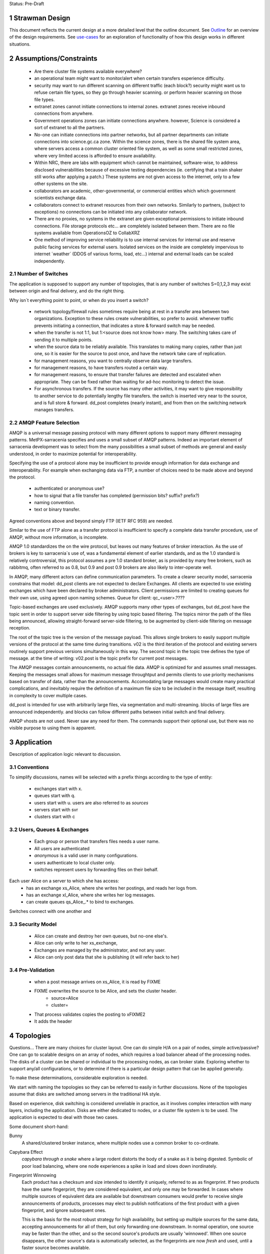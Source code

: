 
Status: Pre-Draft

=================
 Strawman Design
=================

.. section-numbering::

This document reflects the current design at a more detailed level that the outline
document.  See `Outline <Outline.html>`_ for an overview of the design requirements.  
See `use-cases <use-cases.html>`_ for an exploration of functionality of how
this design works in different situations.


=======================
Assumptions/Constraints
=======================

 - Are there cluster file systems available everywhere?

 - an operational team might want to monitor/alert when certain transfers esperience difficulty.

 - security may want to run different scanning on different traffic (each block?)
   security might want us to refuse certain file types, so they go through heavier scanning.
   or perform heavier scanning on those file types.

 - extranet zones cannot initiate connections to internal zones.  
   extranet zones receive inbound connections from anywhere.

 - Government operations zones can initiate connections anywhere.
   however, Science is considered a sort of extranet to all the partners.

 - No-one can initiate connections into partner networks, but all partner departments can initiate
   connections into science.gc.ca zone.  Within the science zones, there is the shared file system
   area, where servers access a common cluster oriented file system, as well as some small restricted
   zones, where very limited access is afforded to ensure availability.

 - Within NRC, there are labs with equipment which cannot be maintained, software-wise,
   to address disclosed vulnerabilities because of excessive testing dependencies (ie. certifying
   that a train shaker still works after applying a patch.)  These systems are not given access
   to the internet, only to a few other systems on the site.

 - collaborators are academic, other-governmental, or commercial entities which which government
   scientists exchange data.

 - collaborators connect to extranet resources from their own networks.  Similarly to partners,
   (subject to exceptions) no connections can be initiated into any collaborator network.

 - There are no proxies, no systems in the extranet are given exceptional permissions to
   initiate inbound connections.  File storage protocols etc... are completely isolated between
   them.  There are no file systems available from OperationsOZ to CollabXRZ

 - One method of improving service reliability is to use internal services for internal use
   and reserve public facing services for external users.  Isolated services on the inside
   are completely impervious to internet ´weather´ (DDOS of various forms, load, etc...)
   internal and external loads can be scaled independently.


Number of Switches 
------------------

The application is supposed to support any number of topologies, that is any number of switches S=0,1,2,3
may exist between origin and final delivery, and do the right thing.

Why isn´t everything point to point, or when do you insert a switch?

        - network topology/firewall rules sometimes require being at rest in a transfer area between two
          organizations.  Exception to these rules create vulnerabilities, so prefer to avoid.
          whenever traffic prevents initiating a connection, that indicates a store & forward switch
          may be needed.

        - when the transfer is not 1:1, but 1:<source does not know how> many. The switching takes
          care of sending it to multiple points.

        - when the source data to be reliably available.  This translates to making many copies,
          rather than just one, so it is easier for the source to post once, and have the network
          take care of replication.

        - for management reasons, you want to centrally observe data large transfers.

        - for management reasons, to have transfers  routed a certain way.

        - for management reasons, to ensure that transfer failures are detected and escalated
          when appropriate. They can be fixed rather than waiting for ad-hoc monitoring to detect
          the issue.

        - For asynchronous transfers.  If the source has many other activities, it may want
          to give responsibility to another service to do potentially lengthy file transfers.
          the switch is inserted very near to the source, and is full store & forward. dd_post
          completes (nearly instant), and from then on the switching network manages transfers.


AMQP Feature Selection
----------------------

AMQP is a universal message passing protocol with many different options to support many 
different messaging patterns.  MetPX-sarracenia specifies and uses a small subset of AMQP 
patterns.  Indeed an important element of sarracenia development was to select from the 
many possibilities a small subset of methods are general and easily understood, in order 
to maximize potential for interoperability.

Specifying the use of a protocol alone may be insufficient to provide enough information for
data exchange and interoperability.  For example when exchanging data via FTP, a number of choices
need to be made above and beyond the protocol.

 - authenticated or anonymous use?
 - how to signal that a file transfer has completed (permission bits? suffix? prefix?)
 - naming convention.
 - text or binary transfer.

Agreed conventions above and beyond simply FTP (IETF RFC 959) are needed.

Similar to the use of FTP alone as a transfer protocol is insufficient to specify a complete data
transfer procedure, use of AMQP, without more information, is incomplete.

AMQP 1.0 standardizes the on the wire protocol, but leaves out many features of broker interaction.
As the use of brokers is key to sarracenia´s use of, was a fundamental element of earlier standards,
and as the 1.0 standard is relatively controversial, this protocol assumes a pre 1.0 standard broker,
as is provided by many free brokers, such as rabbitmq, often referred to as 0.8, but 0.9 and post
0.9 brokers are also likely to inter-operate well.

In AMQP, many different actors can define communication parameters. To create a clearer
security model, sarracenia constrains that model: dd_post clients are not expected to declare
Exchanges.  All clients are expected to use existing exchanges which have been declared by
broker administrators.  Client permissions are limited to creating queues for their own use,
using agreed upon naming schemes.  Queue for client: qc_<user>.????

Topic-based exchanges are used exclusively.  AMQP supports many other types of exchanges,
but dd_post have the topic sent in order to support server side filtering by using topic
based filtering.  The topics mirror the path of the files being announced, allowing
straight-forward server-side filtering, to be augmented by client-side filtering on
message reception.

The root of the topic tree is the version of the message payload.  This allows single brokers
to easily support multiple versions of the protocol at the same time during transitions.  v02
is the third iteration of the protocol and existing servers routinely support previous versions
simultaneously in this way.  The second topic in the topic tree defines the type of message.
at the time of writing:  v02.post is the topic prefix for current post messages.

The AMQP messages contain announcements, no actual file data.  AMQP is optimized for and assumes
small messages.  Keeping the messages small allows for maximum message throughtput and permits
clients to use priority mechanisms based on transfer of data, rather than the announcements.
Accomodating large messages would create many practical complications, and inevitably require
the definition of a maximum file size to be included in the message itself, resulting in
complexity to cover multiple cases.

dd_post is intended for use with arbitrarily large files, via segmentation and multi-streaming.
blocks of large files are announced independently. and blocks can follow different paths
between initial switch and final delivery.

AMQP vhosts are not used.  Never saw any need for them. The commands support their optional 
use, but there was no visible purpose to using them is apparent.


===========
Application 
===========

Description of application logic relevant to discussion.



Conventions
-----------

To simplify discussions, names will be selected with a prefix things according to the type
of entity: 

 - exchanges start with x.
 - queues start with q.
 - users start with u. users are also referred to as *sources*
 - servers start with svr
 - clusters start with c





Users, Queues & Exchanges 
-------------------------

 - Each group or person that transfers files needs a user name.
 - All users are authenticated 
 -  *anonymous* is a valid user in many configurations.
 - users authenticate to local cluster only.
 - switches represent users by forwarding files on their behalf.

Each user Alice on a server to which she has access:
 - has an exchange xs_Alice, where she writes her postings, and reads her logs from. 
 - has an exchange xl_Alice, where she writes her log messages.
 - can create queues qs_Alice_.* to bind to exchanges.

Switches connect with one another and 

Security Model
--------------

 - Alice can create and destroy her own queues, but no-one else's.  
 - Alice can only write to her xs_exchange, 
 - Exchanges are managed by the administrator, and not any user.
 - Alice can only post data that she is publishing (it will refer back to her) 

Pre-Validation
--------------

 - when a post message arrives on xs_Alice, it is read by FIXME  
 - FIXME overwrites the source to be Alice, and sets the cluster header.
	- source=Alice
	- cluster=
 - That process validates copies the posting to xFIXME2
 - It adds the header

==========
Topologies
==========

Questions... There are many choices for cluster layout. One can do simple H/A on a pair of nodes, 
simple active/passive?  One can go to scalable designs on an array of nodes, which requires a load 
balancer ahead of the processing nodes.  The disks of a cluster can be shared or individual to 
the processing nodes, as can broker state.  Exploring whether to support any/all configurations, 
or to determine if there is a particular design pattern that can be applied generally.

To make these determinations, considerable exploration is needed.

We start with naming the topologies so they can be referred to easily in further discussions.
None of the topologies assume that disks are switched among servers in the traditional HA style.

Based on experience, disk switching is considered unreliable in practice, as it involves complex
interaction with many layers, including the application.  Disks are either dedicated to nodes, 
or a cluster file system is to be used. The application is expected to deal with those two
cases.

Some document short-hand:

Bunny
       A shared/clustered broker instance, where multiple nodes use a common broker to co-ordinate.


Capybara Effect
      *capybara through a snake*  where a large rodent distorts the body of a snake 
      as it is being digested.  Symbolic of poor load balancing, where one node 
      experiences a spike in load and slows down inordinately.

Fingerprint Winnowing
      Each product has a checksum and size intended to identify it uniquely, referred to as
      as fingerprint.  If two products have the same fingerprint, they are considered 
      equivalent, and only one may be forwarded.  In cases where multiple sources of equivalent 
      data are available but downstream consumers would prefer to receive single announcements 
      of products, processes may elect to publish notifications of the first product 
      with a given fingerprint, and ignore subsequent ones.

      This is the basis for the most robust strategy for high availability, but setting up
      multiple sources for the same data, accepting announcements for all of them, but only
      forwarding one downstream.  In normal operation, one source may be faster than the
      other, and so the second source's products are usually 'winnowed'. When one source 
      disappears, the other source's data is automatically selected, as the fingerprints 
      are now *fresh* and used, until a faster source becomes available. 

      The advantage of this method is that now A/B decision is required, so the time
      to *switchover* is zero.  Other strategies are subject to considerable delays        
      in making the decision to switchover, and pathologies one could summarize as flapping,
      and/or deadlocks.


Standalone
----------

In a standalone configuration, there is only one node in the configuration.  I runs all components 
and shares none with any other nodes.  That means the Broker and data services such as sftp and 
apache are on the one node.  

One appropriate usage would be a small non-24x7 data acquisition setup, to take responsibility of data 
queueing and transmission away from the instrument.


DDSR: Switching/Routing Configuration
-------------------------------------

This is a more scalable configuration involving several data mover nodes, and potentially several brokers.
These clusters are not destinations of data transfers, but intermediaries.  Data flows through them, but
querying them is more complicated because no one node has all data available.   The downstream clients
of DDSR's are essentially other sarracenia instances.

There are still multiple options available within this configuration pattern.
ddsr one broker per node?  (or just one broker ( clustered,logical ) broker?)

on a switching/router, once delivery has occurred to all contexts, can you delete the file?
Just watch the log files and tick off as each scope confirms receipt.
when last one confirmed, delete. (makes re-xmit difficult ;-)

based on a file size threshold? if the file is too big, don´t keep it around?

The intended purpose has a number of implementation options, which must be further sub-divided for analysis.


----------------
Independent DDSR 
----------------

In Independent DDSR, there is a load balancer which distributes each incoming connection to
an individual broker running on a single node.

ddsr - broker 

pre-fetch validation would happen on the broker.  then re-post for the sara's on the movers.


 - each node broker and transfer engines act independently. Highest robustness to failure.
 - load balancer removes mover nodes from operation on detection of a failure.
 - individual files land, mostly entirely on single nodes.
 - no single data mover sees all of the files of all of the users in a cluster.

CONFIRM: Processes running on the individual nodes, are subscribed to the local broker.
Highly susceptible to the *Capybara Effect* where all of the blocks of 
the large file are channelled though a single processing node.  Large file transfers
with trigger it.

CONFIRM: Maximum performance for a single transfer is limited to a single node.


------------------
Shared Broker DDSR
------------------

While the data nodes disk space remain independent, the brokers are clustered together to
form a single logical entity.

on all nodes, the mover processes use common exchanges and queues.

 - each node transfers independently, but dependent on the broker cluster.
 - load balancer removes nodes (broker or mover) from operation.
 - external users connect to shared queues, not node specific ones.
 - transfer engines connect to cluster queues, obtaining blocks.
 - no single data mover sees all of the files of all of the users in a cluster.
 - requires broker to be clustered, adding complexity there.

In Shared Broker DDSR, *Capybara Effect* is minimized as individual blocks of a transfer
are distributed across all the mover nodes.  When a large file arrives, all of the movers
on all of the nodes may pick up individual blocks, so the work automatically is 
distributed across them.

This assumes that large files are segmented.  As different transfer nodes will have
different blocks of a file, and the data view is not shared, no re-assembly of files 
is done.

Broker clustering is considered mature technology, and therefore relatively trustworthy.



DD: Data Dissemination Configuration
------------------------------------

The dd deployment configuration is more of an end-point configuration.  Each node is expected to
have a complete copy of all the data downloaded by all the nodes.   Giving a unified view makes
it much more compatible with a variety of access methods, such as a file browser (over http,
or sftp) rather than being limited to AMQP posts.  This is the type of view presented by
dd.weather.gc.ca.

Given this view, all files must be fully reassembled on receipt, prior to announcing downstream
availability.  files may have been fragmented for transfer across intervening switches.

There are multiple options for achieving this end user visible effect, each with tradeoffs.
In all cases, there is a load balancer in front of the nodes which distributes incoming
connection requests to a node for processing.

 - multiple server nodes.  Each standalone.

 - dd - load balancer, just re-directs to a dd node?
   dd1,dd2, 

   broker on dd node has connection thereafter.

--------------
Independent DD
--------------

- The load balancer hands the incoming requests to multiple Standalone_ configurations. 

- Each node downloads all data.  Disk space requirements for nodes in this configuration 
  are far larger than for DDSR nodes, where each node only has 1/n of the data.

- Each node announces each product that it has downloaded, using it's own node name, because
  it does not know if other nodes have that product.

- Once a connection is established, the client will communicate exclusively with that node.
  ultimate performance is limited by the individual node performance.

- The data movers can (for maximum reliability) be configured independently, but if inputs 
  are across the WAN, one can reduce bandwidth usage N times by havng N nodes 
  share queues for distant sources and then have local transfers between the nodes.

  CONFIRM: is *Fingerprint Winnowing* required for intra-cluster copies?

  When a single node fails, it ceases to download, and the other n-1 nodes continue transferring.



----------------
Shared-Broker DD
----------------

- a single clustered broker is shared by all nodes.

- Each node downloads all data.  Disk space requirements for nodes in this configuration 
  are far larger than for DDSR nodes, where each node only has 1/n of the data.

- clients connect to a cluster-wide broker instance, so the download links can be from any
  node in the cluster.

- if the clustered broker fails, the service is down. (should be reliable)

- A node cannot announce each product that it has downloaded, using it's own node name, because
  it does not know if other nodes have that product.   (announce as dd1 vs. dd)

- Either:

    -- Can only announce a product once it is clear that every active node has the product.
    -- 1st come, 1st serve:  apply fingerprint winnowing. Announce only node that got the data 
       first. 
  

- as in the independent configuration, nodes share queues and download a fraction upstream data.
  They therefore need to exchange data amongst each other, but that means using a non-clustered
  broker. So likely there will be two brokers access by the nodes, one node local, and one shared.

- this is more complicated, but avoids the need for a clustered file system. hmm... pick your poison.
  demo both?

--------------
Shared-Data DD
--------------

- The load balancer hands the incoming request to multiple nodes.

- Each node has read/write access to a shared/cluster file system.

- clustered broker configuration, all nodes see the same broker.

- downloaded once means available everywhere (written to a shared disk)

- so can advertise immediately with shared host spec (dd vs. dd1)

- if the clustered broker fails, the service is down. (should be reliable)

- if the clustered file system fails, the service is down. (??)



SEP: Shared End-Point Configuration
-----------------------------------

In this configuration, all of the mover nodes are directly accessible to users.
The broker does not provide data mover service, just a pure message broker.

The broker is run clustered, and all of the mover nodes have access to the same
cluster file systems.  subscribers and watchers can be started up by anyone on
any collection of nodes, and all data visible from any node.

disk space administration is entirely a user configuration setting, not in
control of the application (users set ordinary quotas for their file systems directly)

